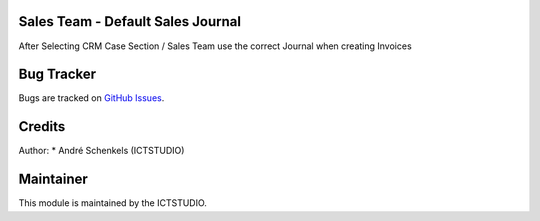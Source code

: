 .. image:: https://img.shields.io/badge/licence-AGPL--3-blue.svg
   :alt: License: AGPL-3

Sales Team - Default Sales Journal
====================================
After Selecting CRM Case Section / Sales Team use the correct Journal when creating Invoices


Bug Tracker
===========
Bugs are tracked on `GitHub Issues <https://github.com/ICTSTUDIO/odoo-extra-addons/issues>`_.

Credits
=======

Author:
* André Schenkels (ICTSTUDIO)


Maintainer
==========
.. image:: https://www.ictstudio.eu/github_logo.png
   :alt: ICTSTUDIO
   :target: https://www.ictstudio.eu

This module is maintained by the ICTSTUDIO.